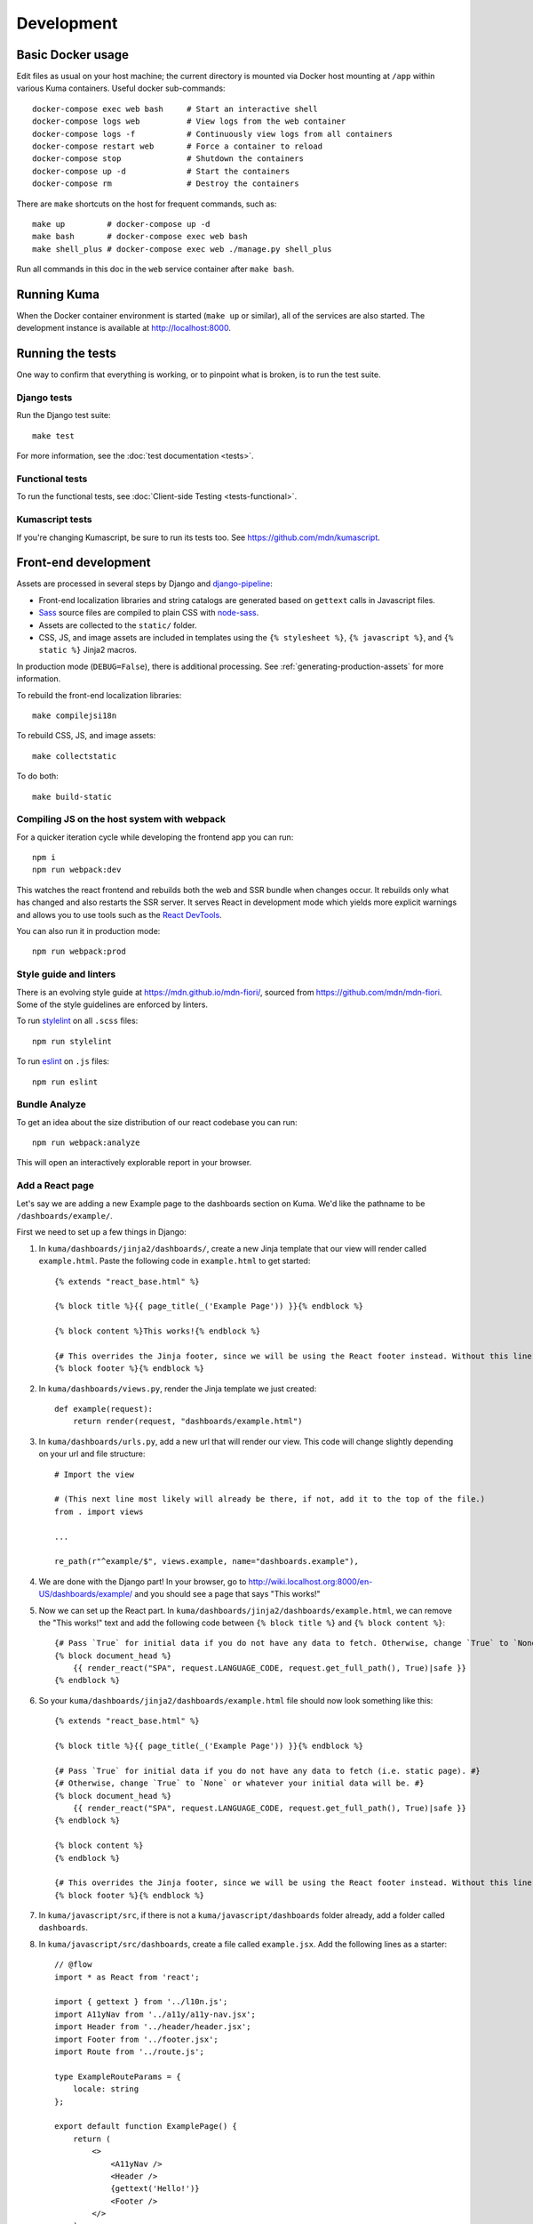 ===========
Development
===========

Basic Docker usage
==================
Edit files as usual on your host machine; the current directory is mounted
via Docker host mounting at ``/app`` within various
Kuma containers. Useful docker sub-commands::

    docker-compose exec web bash     # Start an interactive shell
    docker-compose logs web          # View logs from the web container
    docker-compose logs -f           # Continuously view logs from all containers
    docker-compose restart web       # Force a container to reload
    docker-compose stop              # Shutdown the containers
    docker-compose up -d             # Start the containers
    docker-compose rm                # Destroy the containers

There are ``make`` shortcuts on the host for frequent commands, such as::

    make up         # docker-compose up -d
    make bash       # docker-compose exec web bash
    make shell_plus # docker-compose exec web ./manage.py shell_plus

Run all commands in this doc in the ``web`` service container after ``make bash``.

Running Kuma
============
When the Docker container environment is started (``make up`` or similar), all
of the services are also started. The development instance is available at
http://localhost:8000.

Running the tests
=================
One way to confirm that everything is working, or to pinpoint what is broken,
is to run the test suite.

Django tests
------------
Run the Django test suite::

    make test

For more information, see the :doc:`test documentation <tests>`.

Functional tests
---------------
To run the functional tests, see
:doc:`Client-side Testing <tests-functional>`.

Kumascript tests
----------------
If you're changing Kumascript, be sure to run its tests too.
See https://github.com/mdn/kumascript.

.. _front-end-development:

Front-end development
=====================
Assets are processed in several steps by Django and django-pipeline_:

* Front-end localization libraries and string catalogs are generated based on
  ``gettext`` calls in Javascript files.
* Sass_ source files are compiled to plain CSS with node-sass_.
* Assets are collected to the ``static/`` folder.
* CSS, JS, and image assets are included in templates using the
  ``{% stylesheet %}``, ``{% javascript %}``, and ``{% static %}`` Jinja2
  macros.

In production mode (``DEBUG=False``), there is additional processing. See
:ref:`generating-production-assets` for more information.

To rebuild the front-end localization libraries::

    make compilejsi18n

To rebuild CSS, JS, and image assets::

    make collectstatic

To do both::

    make build-static

.. _ManifestStaticFilesStorage: https://docs.djangoproject.com/en/1.11/ref/contrib/staticfiles/#django.contrib.staticfiles.storage.ManifestStaticFilesStorage
.. _Sass: https://sass-lang.com/
.. _UglifyJS: https://github.com/mishoo/UglifyJS2
.. _cleancss: https://github.com/jakubpawlowicz/clean-css-cli
.. _django-pipeline: https://github.com/jazzband/django-pipeline
.. _node-sass: https://github.com/sass/node-sass

Compiling JS on the host system with webpack
--------------------------------------------
For a quicker iteration cycle while developing the frontend app you can run::

    npm i
    npm run webpack:dev

This watches the react frontend and rebuilds both the web and SSR bundle
when changes occur. It rebuilds only what has changed and also restarts the
SSR server.
It serves React in development mode which yields more explicit warnings and
allows you to use tools such as the `React DevTools`_.

.. _`React DevTools`: https://reactjs.org/blog/2019/08/15/new-react-devtools.html#how-do-i-get-the-new-devtools

You can also run it in production mode::

   npm run webpack:prod

Style guide and linters
-----------------------
There is an evolving style guide at https://mdn.github.io/mdn-fiori/, sourced
from https://github.com/mdn/mdn-fiori. Some of the style guidelines are
enforced by linters.

To run stylelint_ on all ``.scss`` files::

    npm run stylelint

To run eslint_ on ``.js`` files::

    npm run eslint

.. _stylelint: https://stylelint.io/
.. _eslint: https://eslint.org/

Bundle Analyze
--------------
To get an idea about the size distribution of our react codebase you can run::

    npm run webpack:analyze

This will open an interactively explorable report in your browser.

Add a React page
----------------
Let's say we are adding a new Example page to the dashboards section on Kuma. We'd like the pathname to be ``/dashboards/example/``.

First we need to set up a few things in Django:

#. In ``kuma/dashboards/jinja2/dashboards/``, create a new Jinja template that our view will render called ``example.html``. Paste the following code in ``example.html`` to get started::

    {% extends "react_base.html" %}

    {% block title %}{{ page_title(_('Example Page')) }}{% endblock %}

    {% block content %}This works!{% endblock %}

    {# This overrides the Jinja footer, since we will be using the React footer instead. Without this line, two footers will render. #}
    {% block footer %}{% endblock %}

#. In ``kuma/dashboards/views.py``, render the Jinja template we just created::

    def example(request):
        return render(request, "dashboards/example.html")


#. In ``kuma/dashboards/urls.py``, add a new url that will render our view. This code will change slightly depending on your url and file structure::

    # Import the view

    # (This next line most likely will already be there, if not, add it to the top of the file.)
    from . import views

    ...

    re_path(r"^example/$", views.example, name="dashboards.example"),


#. We are done with the Django part! In your browser, go to http://wiki.localhost.org:8000/en-US/dashboards/example/ and you should see a page that says "This works!"

#. Now we can set up the React part. In ``kuma/dashboards/jinja2/dashboards/example.html``, we can remove the "This works!" text and add the following code between ``{% block title %}`` and ``{% block content %}``::

    {# Pass `True` for initial data if you do not have any data to fetch. Otherwise, change `True` to `None` or whatever your initial data will be. #}
    {% block document_head %}
        {{ render_react("SPA", request.LANGUAGE_CODE, request.get_full_path(), True)|safe }}
    {% endblock %}

#. So your ``kuma/dashboards/jinja2/dashboards/example.html`` file should now look something like this::

    {% extends "react_base.html" %}

    {% block title %}{{ page_title(_('Example Page')) }}{% endblock %}

    {# Pass `True` for initial data if you do not have any data to fetch (i.e. static page). #}
    {# Otherwise, change `True` to `None` or whatever your initial data will be. #}
    {% block document_head %}
        {{ render_react("SPA", request.LANGUAGE_CODE, request.get_full_path(), True)|safe }}
    {% endblock %}

    {% block content %}
    {% endblock %}

    {# This overrides the Jinja footer, since we will be using the React footer instead. Without this line, two footers will render. #}
    {% block footer %}{% endblock %}


#. In ``kuma/javascript/src``, if there is not a ``kuma/javascript/dashboards`` folder already, add a folder called ``dashboards``.

#. In ``kuma/javascript/src/dashboards``, create a file called ``example.jsx``. Add the following lines as a starter::

    // @flow
    import * as React from 'react';

    import { gettext } from '../l10n.js';
    import A11yNav from '../a11y/a11y-nav.jsx';
    import Header from '../header/header.jsx';
    import Footer from '../footer.jsx';
    import Route from '../route.js';

    type ExampleRouteParams = {
        locale: string
    };

    export default function ExamplePage() {
        return (
            <>
                <A11yNav />
                <Header />
                {gettext('Hello!')}
                <Footer />
            </>
        );
    }

    const BASEURL =
        typeof window !== 'undefined' && window.location
            ? window.location.origin
            : 'http://ssr.hack';

    export class ExampleRoute extends Route<ExampleRouteParams, null> {
        locale: string;

        constructor(locale: string) {
            super();
            this.locale = locale;
        }

        getComponent() {
            return ExamplePage;
        }

        match(url: string): ?ExampleRouteParams {
            const path = new URL(url, BASEURL).pathname;
            const examplePath = `/${this.locale}/dashboards/example/`;
            const regex = new RegExp(examplePath, 'g');

            if (regex.test(path)) {
                return {
                    locale: this.locale
                };
            }
            return null;
        }
    }

#. We need to tell the single-page-app component about our new Route component, ``ExampleRoute``. In ``kuma/javascript/src/single-page-app.jsx``, at the top, add::

    import { ExampleRoute } from './dashboards/example.jsx';

#. A few lines down in the same file, where you see ``const routes = [ ... ]``, add ``ExampleRoute``, so it should look like this::

    const routes = [
        ...
        new ExampleRoute(locale)
    ];

#. We are done! Go to ``/dashboards/example/`` in your browser and you should see a header, footer, and the words, "Hello!"

React page with initial data
############################
If we have initial data we'd like to pass to our React component, we can do so by updating the 4th argument (``document_data``) in the ``render_react`` function call. This data will then be available as a prop on the React side.
For a real-life example, search for ``document_data`` in ``kuma/wiki/views/document.py``.


#. Continuing our example from above, go back to ``kuma/dashboards/jinja2/dashboards/example.html``. In the call to ``render_react``, change ``True`` to your initial data. For our purposes, initial data will be ``{"content": "Goodbye!"}``. The full line should look like::

    {{ render_react("SPA", request.LANGUAGE_CODE, request.get_full_path(), {"content": "Goodbye!"})|safe }}

#. In ``kuma/javascript/src/dashboards/example.jsx``, import the ``RouteComponentProps`` type by making the change below::

    import Route from '../route.js';

    ↑ to ↴

    import Route, { type RouteComponentProps } from '../route.js';

#. In the same file, update the ``ExamplePage`` function to accept a ``data`` parameter. The function declaration should now look like this::

    export default function ExamplePage({ data }: RouteComponentProps) {
        ...
    }

#. Now we can access the initial data from Step 1. Change ``{gettext("Hello!)}`` to ``{gettext(data.content)}``. Refresh the page and the "Hello!" text should be replaced by "Goodbye!"


React page using ``fetch()``
############################
In some cases, you may choose to fetch data asynchronously when the page renders.

#. Continuing our example from above, go back to ``kuma/dashboards/jinja2/dashboards/example.html``. In the call to ``render_react``, change the 4th argument to ``None``. The full line should look like::

    {{ render_react("SPA", request.LANGUAGE_CODE, request.get_full_path(), None)|safe }}

#. Refresh the page in the browser and you should now get an error. That is because we do not have a ``fetch()`` method yet, so let's make one. In ``kuma/javascript/src/dashboards/example.jsx``, ``ExampleRoute`` class, add this method (note: we are using ``/api/v1/whoami`` just to show a working example of an API call. Change this to reflect your API endpoint.)::

    fetch(): Promise<any> {
        return fetch('/api/v1/whoami').then(response => response.json());

    }

#. Once the fetch completes, our data will be available as a data prop once again. In the `ExamplePage` function, replace the ``{gettext(data.content)}`` line with::

    {!data && gettext('Loading...')}
    {data && gettext(data.username)}

#. Your ``kuma/javascript/src/dashboards/example.jsx`` file should look like::

    // @flow
    import * as React from 'react';

    import { gettext } from '../l10n.js';
    import A11yNav from '../a11y/a11y-nav.jsx';
    import Header from '../header/header.jsx';
    import Footer from '../footer.jsx';
    import Route, { type RouteComponentProps } from '../route.js';

    type ExampleRouteParams = {
        locale: string
    };

    export default function ExamplePage({ data }: RouteComponentProps) {
        return (
            <>
                <A11yNav />
                <Header />
                {!data && gettext('Loading...')}
                {data && gettext(data.username)}
                <Footer />
            </>
        );
    }

    const BASEURL =
        typeof window !== 'undefined' && window.location
            ? window.location.origin
            : 'http://ssr.hack';

    export class ExampleRoute extends Route<ExampleRouteParams, null> {
        locale: string;

        constructor(locale: string) {
            super();
            this.locale = locale;
        }

        getComponent() {
            return ExamplePage;
        }

        match(url: string): ?ExampleRouteParams {
            const path = new URL(url, BASEURL).pathname;
            const examplePath = `/${this.locale}/dashboards/example/`;
            const regex = new RegExp(examplePath, 'g');

            if (regex.test(path)) {
                return {
                    locale: this.locale
                };
            }
            return null;
        }

        fetch(): Promise<any> {
            return fetch('/api/v1/whoami').then(response => response.json());
        }
    }



#. Refresh the page in the browser, and you should now see your username if you are logged in. Or just the header and footer if you are logged out.

Database migrations
===================
Apps are migrated using Django's migration system. To run the migrations::

    ./manage.py migrate

If your changes include schema modifications, see the Django documentation for
the `migration workflow`_.

.. _migration workflow: https://docs.djangoproject.com/en/1.8/topics/migrations/#workflow

Coding conventions
==================
See CONTRIBUTING.md_ for details of the coding style on Kuma.

New code is expected to have test coverage.  See the
:doc:`Test Suite docs <tests>` for tips on writing tests.

.. _CONTRIBUTING.md: https://github.com/mdn/kuma/blob/master/CONTRIBUTING.md

Managing dependencies
=====================

Python dependencies
-------------------

Kuma uses `Poetry`_ for dependency management. Poetry is configured in the
``pyproject.toml`` file at the root of the repository, and exact versions of
dependencies (along with hashes) are stored in the ``poetry.lock`` file.

Please refer to the Poetry docs on `adding`_ and `updating`_ dependencies.

A few examples:

* Use ``poetry update`` to update and re-lock all dependencies to their latest
  compatible versions, according to constraints in ``pyproject.toml``.

* Use ``poetry update <name>`` to update only a single dependency to its latest
  compatible version, according to constraints in ``pyproject.toml``. For
  example ``poetry update pytz``.

* To update a package to the very latest and not just what matches what's
  currently in ``pyproject.toml``, add ``@latest``. For example
  ``poetry update pytz@latest``.

* Use ``poetry add <name>`` to modify or add new entries inside of
  ``pyproject.toml``, for example, ``poetry add django~2.2`` or ``poetry add
  flake8@latest``.

* Use ``poetry lock`` to regenerate the ``poetry.lock``, for example, after
  manually editing ``pyproject.toml``.

* Use ``poetry show`` to report on the project's dependencies.

In brief, ``update`` alters the lockfile, but does not modify entries within
``pyproject.toml``. The ``add`` command changes both.

You may wish to run these commands inside of Docker::

    docker-compose exec web poetry update --dry-run

Using Poetry directly on your host computer is also fine; the resulting
``pyproject.toml`` and ``poetry.lock`` files should be the same either way.

.. _Poetry: https://poetry.eustace.io/
.. _adding: https://poetry.eustace.io/docs/cli/#add
.. _updating: https://poetry.eustace.io/docs/cli/#update

.. _front-end-asset-dependencies:

Front-end asset dependencies
----------------------------
Front-end dependencies are managed by Bower_ and checked into the repository.
Follow these steps to add or upgrade a dependency:

#. On the host, update ``bower.json``.
#. Start a root Docker container shell ``docker-compose run -u root web bash``
#. (*Docker only*) In the root container shell, run::

    apt-get update
    apt-get install -y git
    npm install -g bower-installer
    bower-installer

#. On the host, prepare the dependency to be committed (``git add path/to/dependency``).

Front-end dependencies that are not already managed by Bower should begin using
this approach the next time they're upgraded.

.. _Bower: http://bower.io

Front-end toolchain dependencies
--------------------------------
The Front-end toolchain dependencies are managed by npm_, but not checked in to
the repository. Follow these steps to add or upgrade a dependency:

#. On the host, update ``package.json``.
#. In the web container, install the new dependencies with ``make npmrefresh``
#. On the host, commit the new ``package.json`` and ``package-lock.json``.

.. _npm: https://www.npmjs.com/

Customizing with environment variables
======================================
`Environment variables`_ are used to change the way different components work.
There are a few ways to change an environment variables:

* Exporting in the shell, such as::

    export DEBUG=True;
    ./manage.py runserver

* A one-time override, such as::

    DEBUG=True ./manage.py runserver

* Changing the ``environment`` list in ``docker-compose.yml``.
* Creating a ``.env`` file in the repository root directory.

One variable you may wish to alter for local development is ``DEBUG_TOOLBAR``,
which, when set to ``True``, will enable the Django Debug Toolbar::

    DEBUG_TOOLBAR=True

Note that enabling the Debug Toolbar can severely impact response time, adding
around 4 seconds to page load time.

.. _Environment variables: http://12factor.net/config

Customizing number of workers
=============================

The ``docker-compose.yml`` in git comes with a default setting of
4 ``celery`` workers and 4 ``gunicorn`` workers. That's pretty resource
intensive since they prefork. To change the number of ``gunicorn``
and ``celery`` workers, consider setting this in your ``.env`` file::

    CELERY_WORKERS=2
    GUNICORN_WORKERS=3

In that example, it will only start 2 ``celery`` workers and 3 ``gunicorn``
workers just for your environment.

.. _advanced_config_docker:

Customizing the Docker environment
==================================
Running docker-compose_ will create and run several containers, and each
container's environment and settings are configured in ``docker-compose.yml``.
The settings are "baked" into the containers created by ``docker-compose up``.

To override a container's settings for development, use a local override file.
For example, the ``web`` service runs in a container with the
default command
"``gunicorn -w 4 --bind 0.0.0.0:8000 --timeout=120 kuma.wsgi:application``".
(The container has a name that begins with ``kuma_web_1_`` and
ends with a string of random hex digits. You can look up the name of
your particular container with ``docker ps | grep kuma_web``. You'll
need this container name for some of the commands described below.)
A useful alternative for debugging is to run a single-threaded process that
loads the Werkzeug debugger on exceptions (see docs for runserver_plus_), and
that allows for stepping through the code with a debugger.
To use this alternative, create an override file ``docker-compose.override.yml``::

    version: "2.1"
    services:
      web:
        command: ./manage.py runserver_plus 0.0.0.0:8000
        stdin_open: true
        tty: true


This is similar to "``docker run -it <container> ./manage.py runserver_plus``",
using all the other configuration items in ``docker-compose.yml``.
Apply the custom setting with::

    docker-compose up -d

You can then add ``pdb`` breakpoints to the code
(``import pdb; pdb.set_trace``) and connect to the debugger with::

    docker attach <container>

A similar method can be used to override environment variables in containers,
run additional services, or make other changes.  See the docker-compose_
documentation for more ideas on customizing the Docker environment.

.. _docker-compose: https://docs.docker.com/compose/overview/
.. _pdb: https://docs.python.org/2/library/pdb.html
.. _runserver_plus: http://django-extensions.readthedocs.io/en/latest/runserver_plus.html

Customizing the database
========================
The database connection is defined by the environment variable
``DATABASE_URL``, with this default::

    DATABASE_URL=mysql://root:kuma@mysql:3306/developer_mozilla_org

The format is defined by the dj-database-url_ project::

    DATABASE_URL=mysql://user:password@host:port/database

If you configure a new database, override ``DATABASE_URL`` to connect to it. To
add an empty schema to a freshly created database::

    ./manage.py migrate

To connect to the database specified in ``DATABASE_URL``, use::

    ./manage.py dbshell

.. _dj-database-url: https://github.com/kennethreitz/dj-database-url

.. _generating-production-assets:

Generating production assets
============================
Setting ``DEBUG=False`` will put you in production mode, which adds aditional
asset processing:

* Javascript modules are combined into single JS files.
* CSS and JS files are minifed and post-processed by cleancss_ and UglifyJS_.
* Assets are renamed to include a hash of contents by a variant of Django's ManifestStaticFilesStorage_.

In production mode, assets and their hashes are read once when the server
starts, for efficiency. Any changes to assets require rebuilding with
``make build-static`` and restarting the web process.

To emulate production, and test compressed and hashed assets locally:

#. Set the environment variable ``DEBUG=False``
#. Start (``docker-compose up -d``) your Docker services.
#. Run ``docker-compose run --rm -e DJANGO_SETTINGS_MODULE=kuma.settings.prod web make build-static``.
#. Restart the web process using ``docker-compose restart web``.

Using secure cookies
====================
To prevent error messages like "``Forbidden (CSRF cookie not set.):``", set the
environment variable::

    CSRF_COOKIE_SECURE = false

This is the default in Docker, which does not support local development with
HTTPS.

.. _maintenance-mode:

Maintenance mode
================
Maintenance mode is a special configuration for running Kuma in read-only mode,
where all operations that would write to the database are blocked. As the name
suggests, it's intended for those times when we'd like to continue to serve
documents from a read-only copy of the database, while performing maintenance
on the master database.

For local Docker-based development in maintenance mode:

#. If you haven't already, create a read-only user for your local MySQL
   database::

    docker-compose up -d
    docker-compose exec web mysql -h mysql -u root -p
    (when prompted for the password, enter "kuma")
    mysql> source ./scripts/create_read_only_user.sql
    mysql> quit

#. Create a ``.env`` file in the repository root directory, and add these
   settings::

    MAINTENANCE_MODE=True
    DATABASE_USER=kuma_ro

   Using a read-only database user is not required in maintenance mode. You can run
   in maintenance mode just fine with only this setting::

    MAINTENANCE_MODE=True

   and going with a database user that has write privileges. The read-only database
   user simply provides a level of safety as well as notification (for example, an
   exception will be raised if an attempt to write the database slips through).

#. Update your local Docker instance::

    docker-compose up -d

#. You may need to recompile your static assets and then restart::

    docker-compose exec web make build-static
    docker-compose restart web

You should be good to go!

There is a set of integration tests for maintenance mode. If you'd like to run
them against your local Docker instance, first do the following:

#. Load the latest sample database (see :ref:`provision-the-database`).
#. Ensure that the test document "en-US/docs/User:anonymous:uitest" has been
   rendered (all of its macros have been executed). You can check this by
   browsing to http://localhost:8000/en-US/docs/User:anonymous:uitest. If
   there is no message about un-rendered content, you are good to go. If there
   is a message about un-rendered content, you will have to put your local
   Docker instance back into non-maintenance mode, and render the document:

   * Configure your ``.env`` file for non-maintenance mode::

       MAINTENANCE_MODE=False
       DATABASE_USER=root

   * ``docker-compose up -d``
   * Using your browser, do a shift-reload on
     http://localhost:8000/en-US/docs/User:anonymous:uitest

   and then put your local Docker instance back in maintenance mode:

   * Configure your ``.env`` file for maintenance mode::

       MAINTENANCE_MODE=True
       DATABASE_USER=kuma_ro

   * ``docker-compose up -d``

#. Configure your environment with DEBUG=False because the maintenance-mode
   integration tests check for the non-debug version of the not-found page::

       DEBUG=False
       MAINTENANCE_MODE=True
       DATABASE_USER=kuma_ro

   This, in turn, will also require you to recompile your static assets::

       docker-compose up -d
       docker-compose exec web ./manage.py compilejsi18n
       docker-compose exec web ./manage.py collectstatic
       docker-compose restart web

Now you should be ready for a successful test run::

    py.test --maintenance-mode -m "not search" tests/functional --base-url http://localhost:8000 --driver Chrome --driver-path /path/to/chromedriver

Note that the "search" tests are excluded. This is because the tests marked
"search" are not currently designed to run against the sample database.

Serving over SSL / HTTPS
========================
Kuma can be served over HTTPS locally with a self-signed certificate. Browsers
consider self-signed certificates to be unsafe, and you'll have to confirm
that you want an exception for this.


#. If you want GitHub logins:

   * In the `Django Admin for Sites`_, ensure that site #2's domain is set to
     ``developer.127.0.0.1.nip.io``.

   * In GitHub, generate a new GitHub OAuth app for the test SSL domain,
     modifying the procees at :ref:`enable-github-auth`. When creating the
     GitHub OAuth app, replace ``http://localhost:8000`` with
     ``https://developer.127.0.0.1.nip.io`` in both URLs. When creating the
     ``SocialApp`` in Kuma, chose the ``developer.127.0.0.1.nip.io`` site.

#. Include the SSL containers by updating ``.env``::

    COMPOSE_FILE=docker-compose.yml:docker-compose.ssl.yml

#. Run the new containers::

    docker-compose up -d

#. Load https://developer.127.0.0.1.nip.io/en-US/ in your browser, and add an
   exception for the self-signed certificate.

#. Load https://demos.developer.127.0.0.1.nip.io/en-US/ in your browser, and
   add an exception for the self-signed certificate again.

Some features of SSL-protected sites may not be available, because the browser
does not fully trust the self-signed SSL certificate. The HTTP-only website
will still be available at http://localhost:8000/en-US/, but GitHub logins will
not work.

.. _`Django Admin for Sites`: http://localhost:8000/admin/sites/site/

Enabling ``PYTHONWARNINGS``
===========================

Python `ignores some warnings`_ by default, including ``DeprecationWarning``.
To see these warnings, you can set the `PYTHONWARNINGS`_ environment variable
in your ``.env`` file. For example::

    # Show every warning, every time it occurs
    PYTHONWARNINGS=always

Or alternatively::

    # Show every warning, but ignore repeats
    PYTHONWARNINGS=default

Note: Explicitly setting ``PYTHONWARNINGS=default`` will not do what you expect.
It actually *disables* the default filters, ensuring that *every* warning gets
displayed, but only the first time it occurs on a given line.

See the `PYTHONWARNINGS`_ docs for more information on possible values.

.. _`ignores some warnings`: https://docs.python.org/3/library/warnings.html#default-warning-filter
.. _`PYTHONWARNINGS`: https://docs.python.org/3/using/cmdline.html#envvar-PYTHONWARNINGS


Configuring AWS S3
==================

The ``publish`` and ``unpublish`` Celery tasks and Django management commands
require AWS S3 to be configured in order for them to do any real work, that is,
creating/updating/deleting S3 objects used by the stage/production document API.
In stage and production, the S3 bucket name as well as the AWS credentials are
configured via the container environment, which in turn, gets the AWS credentials
from a Kubernetes ``secrets`` resource. For local development, there is no need
for any of this configuration. The ``publish`` and ``unpublish`` tasks will
simply be skipped (although, for verification/debugging purposes, you can see
the detailed skip messages in the ``worker`` log (
``docker-compose logs -f worker``).

However, if for testing purposes you'd like to locally configure the
``publish`` and ``unpublish`` tasks to use S3, you can simply add the
following to your ``.env`` file::

    MDN_API_S3_BUCKET_NAME=<your-s3-bucket-name>
    AWS_ACCESS_KEY_ID=<your-aws-access-key>
    AWS_SECRET_ACCESS_KEY=<your-aws-secret-key>


Enabling ``django-querycount``
==============================

If you want to find out how many SQL queries are made, per request,
even if they are XHR requests, you can simply add this to your ``.env`` file::

    ENABLE_QUERYCOUNT=true

Stop and start ``docker-compose`` and now, on ``stdout``, it will print a
table for every request URL about how many queries that involved and
some information about how many of them were duplicates.

If you want more insight into the duplicate queries add this to your ``.env``::

    QUERYCOUNT_DISPLAY_DUPLICATES=3

A number greater than the (default) 0 means it will print the 3 most
repeated SQL queries.
